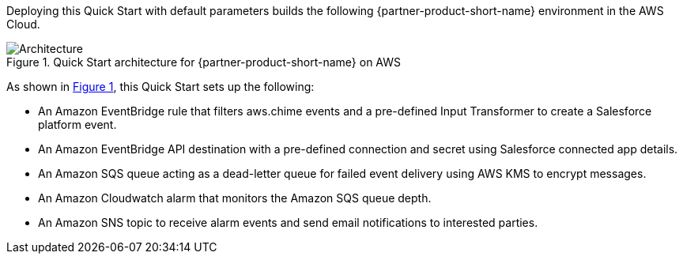 :xrefstyle: short

Deploying this Quick Start with default parameters builds the following {partner-product-short-name} environment in the
AWS Cloud.

// Replace this example diagram with your own. Follow our wiki guidelines: https://w.amazon.com/bin/view/AWS_Quick_Starts/Process_for_PSAs/#HPrepareyourarchitecturediagram. Upload your source PowerPoint file to the GitHub {deployment name}/docs/images/ directory in its repository.

[#architecture1]
.Quick Start architecture for {partner-product-short-name} on AWS
image::../docs/deployment_guide/images/architecture_diagram.png[Architecture]

As shown in <<architecture1>>, this Quick Start sets up the following:

* An Amazon EventBridge rule that filters aws.chime events and a pre-defined Input Transformer to create a Salesforce platform event.
* An Amazon EventBridge API destination with a pre-defined connection and secret using Salesforce connected app details.
* An Amazon SQS queue acting as a dead-letter queue for failed event delivery using AWS KMS to encrypt messages.
* An Amazon Cloudwatch alarm that monitors the Amazon SQS queue depth.
* An Amazon SNS topic to receive alarm events and send email notifications to interested parties. 
